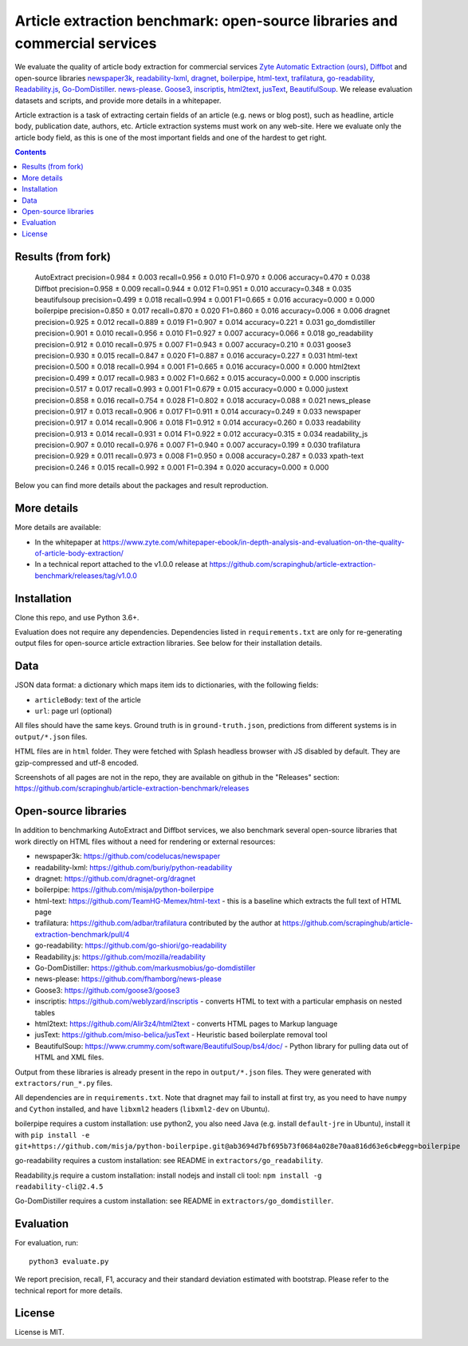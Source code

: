 Article extraction benchmark: open-source libraries and commercial services
===========================================================================

We evaluate the quality of article body
extraction for commercial services
`Zyte Automatic Extraction (ours) <https://www.zyte.com/data-types/news-scraping-api/>`_,
`Diffbot <https://www.diffbot.com/>`_
and open-source libraries
`newspaper3k <https://newspaper.readthedocs.io/en/latest/>`_,
`readability-lxml <https://github.com/buriy/python-readability>`_,
`dragnet <https://github.com/dragnet-org/dragnet>`_,
`boilerpipe <https://github.com/misja/python-boilerpipe>`_,
`html-text <https://github.com/TeamHG-Memex/html-text>`_,
`trafilatura <https://github.com/adbar/trafilatura>`_,
`go-readability <https://github.com/go-shiori/go-readability>`_,
`Readability.js <https://github.com/mozilla/readability>`_,
`Go-DomDistiller <https://github.com/markusmobius/go-domdistiller>`_.
`news-please <https://github.com/fhamborg/news-please>`_.
`Goose3 <https://github.com/goose3/goose3>`_,
`inscriptis <https://github.com/weblyzard/inscriptis>`_,
`html2text <https://github.com/Alir3z4/html2text>`_,
`jusText <https://github.com/miso-belica/jusText>`_,
`BeautifulSoup <https://www.crummy.com/software/BeautifulSoup/bs4/doc/>`_.
We release evaluation datasets and scripts,
and provide more details in a whitepaper.

Article extraction is a task of extracting certain fields of an article
(e.g. news or blog post), such as headline, article body, publication date,
authors, etc. Article extraction systems must work on any web-site.
Here we evaluate only the article body field, as this is one of the most important fields
and one of the hardest to get right.

.. contents::

Results (from fork)
-------

    AutoExtract          precision=0.984 ± 0.003  recall=0.956 ± 0.010  F1=0.970 ± 0.006 accuracy=0.470 ± 0.038 
    Diffbot              precision=0.958 ± 0.009  recall=0.944 ± 0.012  F1=0.951 ± 0.010 accuracy=0.348 ± 0.035 
    beautifulsoup        precision=0.499 ± 0.018  recall=0.994 ± 0.001  F1=0.665 ± 0.016 accuracy=0.000 ± 0.000 
    boilerpipe           precision=0.850 ± 0.017  recall=0.870 ± 0.020  F1=0.860 ± 0.016 accuracy=0.006 ± 0.006 
    dragnet              precision=0.925 ± 0.012  recall=0.889 ± 0.019  F1=0.907 ± 0.014 accuracy=0.221 ± 0.031 
    go_domdistiller      precision=0.901 ± 0.010  recall=0.956 ± 0.010  F1=0.927 ± 0.007 accuracy=0.066 ± 0.018 
    go_readability       precision=0.912 ± 0.010  recall=0.975 ± 0.007  F1=0.943 ± 0.007 accuracy=0.210 ± 0.031 
    goose3               precision=0.930 ± 0.015  recall=0.847 ± 0.020  F1=0.887 ± 0.016 accuracy=0.227 ± 0.031 
    html-text            precision=0.500 ± 0.018  recall=0.994 ± 0.001  F1=0.665 ± 0.016 accuracy=0.000 ± 0.000 
    html2text            precision=0.499 ± 0.017  recall=0.983 ± 0.002  F1=0.662 ± 0.015 accuracy=0.000 ± 0.000 
    inscriptis           precision=0.517 ± 0.017  recall=0.993 ± 0.001  F1=0.679 ± 0.015 accuracy=0.000 ± 0.000 
    justext              precision=0.858 ± 0.016  recall=0.754 ± 0.028  F1=0.802 ± 0.018 accuracy=0.088 ± 0.021 
    news_please          precision=0.917 ± 0.013  recall=0.906 ± 0.017  F1=0.911 ± 0.014 accuracy=0.249 ± 0.033 
    newspaper            precision=0.917 ± 0.014  recall=0.906 ± 0.018  F1=0.912 ± 0.014 accuracy=0.260 ± 0.033 
    readability          precision=0.913 ± 0.014  recall=0.931 ± 0.014  F1=0.922 ± 0.012 accuracy=0.315 ± 0.034 
    readability_js       precision=0.907 ± 0.010  recall=0.976 ± 0.007  F1=0.940 ± 0.007 accuracy=0.199 ± 0.030 
    trafilatura          precision=0.929 ± 0.011  recall=0.973 ± 0.008  F1=0.950 ± 0.008 accuracy=0.287 ± 0.033 
    xpath-text           precision=0.246 ± 0.015  recall=0.992 ± 0.001  F1=0.394 ± 0.020 accuracy=0.000 ± 0.000 

Below you can find more details about the packages and result reproduction.

More details
------------

More details are available:

- In the whitepaper at https://www.zyte.com/whitepaper-ebook/in-depth-analysis-and-evaluation-on-the-quality-of-article-body-extraction/
- In a technical report attached to the v1.0.0 release at
  https://github.com/scrapinghub/article-extraction-benchmark/releases/tag/v1.0.0

Installation
------------

Clone this repo, and use Python 3.6+.

Evaluation does not require any dependencies.
Dependencies listed in ``requirements.txt`` are only for re-generating
output files for open-source article extraction libraries.
See below for their installation details.

Data
----

JSON data format: a dictionary which maps item ids to dictionaries,
with the following fields:

- ``articleBody``: text of the article
- ``url``: page url (optional)

All files should have the same keys.
Ground truth is in ``ground-truth.json``,
predictions from different systems is in ``output/*.json`` files.

HTML files are in ``html`` folder. They were fetched with Splash headless
browser with JS disabled by default. They are gzip-compressed and utf-8 encoded.

Screenshots of all pages are not in the repo, they are available on github
in the "Releases" section: https://github.com/scrapinghub/article-extraction-benchmark/releases

Open-source libraries
---------------------

In addition to benchmarking AutoExtract and Diffbot services, we also benchmark several
open-source libraries that work directly on HTML files without a need for rendering
or external resources:

- newspaper3k: https://github.com/codelucas/newspaper
- readability-lxml: https://github.com/buriy/python-readability
- dragnet: https://github.com/dragnet-org/dragnet
- boilerpipe: https://github.com/misja/python-boilerpipe
- html-text: https://github.com/TeamHG-Memex/html-text -
  this is a baseline which extracts the full text of HTML page
- trafilatura: https://github.com/adbar/trafilatura contributed by the author
  at https://github.com/scrapinghub/article-extraction-benchmark/pull/4
- go-readability: https://github.com/go-shiori/go-readability
- Readability.js: https://github.com/mozilla/readability
- Go-DomDistiller: https://github.com/markusmobius/go-domdistiller
- news-please: https://github.com/fhamborg/news-please
- Goose3: https://github.com/goose3/goose3
- inscriptis: https://github.com/weblyzard/inscriptis -
  converts HTML to text with a particular emphasis on nested tables
- html2text: https://github.com/Alir3z4/html2text -
  converts HTML pages to Markup language
- jusText: https://github.com/miso-belica/jusText -
  Heuristic based boilerplate removal tool
- BeautifulSoup: https://www.crummy.com/software/BeautifulSoup/bs4/doc/ -
  Python library for pulling data out of HTML and XML files.

Output from these libraries is already present in the repo in ``output/*.json`` files.
They were generated with ``extractors/run_*.py`` files.

All dependencies are in ``requirements.txt``.
Note that dragnet may fail to install at first try, as
you need to have ``numpy`` and ``Cython`` installed, and have ``libxml2`` headers
(``libxml2-dev`` on Ubuntu).

boilerpipe requires a custom installation: use python2, you also need Java
(e.g. install ``default-jre`` in Ubuntu), install it with
``pip install -e git+https://github.com/misja/python-boilerpipe.git@ab3694d7bf695b73f0684a028e70aa816d63e6cb#egg=boilerpipe``

go-readability requires a custom installation: see README in ``extractors/go_readability``.

Readability.js require a custom installation: install nodejs and install cli tool:
``npm install -g readability-cli@2.4.5``

Go-DomDistiller requires a custom installation: see README in ``extractors/go_domdistiller``.

Evaluation
----------

For evaluation, run::

    python3 evaluate.py

We report precision, recall, F1, accuracy and their standard deviation estimated with bootstrap.
Please refer to the technical report for more details.

License
-------

License is MIT.
